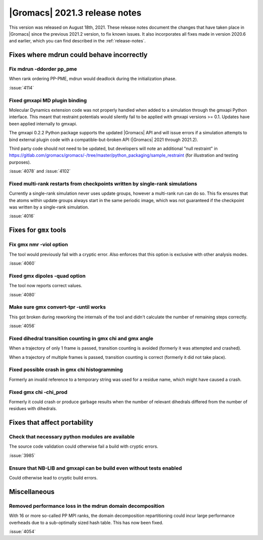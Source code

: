|Gromacs| 2021.3 release notes
------------------------------

This version was released on August 18th, 2021. These release notes
document the changes that have taken place in |Gromacs| since the
previous 2021.2 version, to fix known issues. It also incorporates all
fixes made in version 2020.6 and earlier, which you can find described
in the :ref:`release-notes`.

.. Note to developers!
   Please use """"""" to underline the individual entries for fixed issues in the subfolders,
   otherwise the formatting on the webpage is messed up.
   Also, please use the syntax :issue:`number` to reference issues on GitLab, without the
   a space between the colon and number!

Fixes where mdrun could behave incorrectly
^^^^^^^^^^^^^^^^^^^^^^^^^^^^^^^^^^^^^^^^^^^^^^^^

Fix mdrun -ddorder pp_pme
"""""""""""""""""""""""""

When rank ordering PP-PME, mdrun would deadlock during the initialization
phase.

:issue:`4114`

Fixed gmxapi MD plugin binding
""""""""""""""""""""""""""""""

Molecular Dynamics extension code was not properly handled when added to a
simulation through the gmxapi Python interface.
This meant that restraint potentials would silently fail to be applied with
gmxapi versions >= 0.1.
Updates have been applied internally to gmxapi.

The gmxapi 0.2.2 Python package supports the updated |Gromacs| API and will
issue errors if a simulation attempts to bind external plugin code with
a compatible-but-broken API (|Gromacs| 2021 through 2021.2).

Third party code should not need to be updated, but developers will
note an additional "null restraint" in
https://gitlab.com/gromacs/gromacs/-/tree/master/python_packaging/sample_restraint
(for illustration and testing purposes).

:issue:`4078` and :issue:`4102`

Fixed multi-rank restarts from checkpoints written by single-rank simulations
"""""""""""""""""""""""""""""""""""""""""""""""""""""""""""""""""""""""""""""

Currently a single-rank simulation never uses update groups, however a
multi-rank run can do so. This fix ensures that the atoms within
update groups always start in the same periodic image, which was not
guaranteed if the checkpoint was written by a single-rank simulation.

:issue:`4016`

Fixes for ``gmx`` tools
^^^^^^^^^^^^^^^^^^^^^^^

Fix gmx nmr -viol option
""""""""""""""""""""""""

The tool would previously fail with a cryptic error.
Also enforces that this option is exclusive with other analysis modes.

:issue:`4060`

Fixed gmx dipoles -quad option
""""""""""""""""""""""""""""""

The tool now reports correct values.

:issue:`4080`

Make sure gmx convert-tpr -until works
""""""""""""""""""""""""""""""""""""""

This got broken during reworking the internals of the tool and didn't
calculate the number of remaining steps correctly.

:issue:`4056`

Fixed dihedral transition counting in gmx chi and gmx angle
"""""""""""""""""""""""""""""""""""""""""""""""""""""""""""

When a trajectory of only 1 frame is passed, transition counting is
avoided (formerly it was attempted and crashed).

When a trajectory of multiple frames is passed, transition counting is
correct (formerly it did not take place).

Fixed possible crash in gmx chi histogramming
"""""""""""""""""""""""""""""""""""""""""""""

Formerly an invalid reference to a temporary string was used for a
residue name, which might have caused a crash.

Fixed gmx chi -chi_prod
"""""""""""""""""""""""

Formerly it could crash or produce garbage results when the number of
relevant dihedrals differed from the number of residues
with dihedrals.

Fixes that affect portability
^^^^^^^^^^^^^^^^^^^^^^^^^^^^^

Check that necessary python modules are available
"""""""""""""""""""""""""""""""""""""""""""""""""

The source code validation could otherwise fail a build with cryptic errors.

:issue:`3985`

Ensure that NB-LIB and gmxapi can be build even without tests enabled
"""""""""""""""""""""""""""""""""""""""""""""""""""""""""""""""""""""

Could otherwise lead to cryptic build errors.

Miscellaneous
^^^^^^^^^^^^^

Removed performance loss in the mdrun domain decomposition
""""""""""""""""""""""""""""""""""""""""""""""""""""""""""

With 16 or more so-called PP MPI ranks, the domain decomposition
repartitioning could incur large performance overheads due to a sub-optimally
sized hash table. This has now been fixed.

:issue:`4054`
